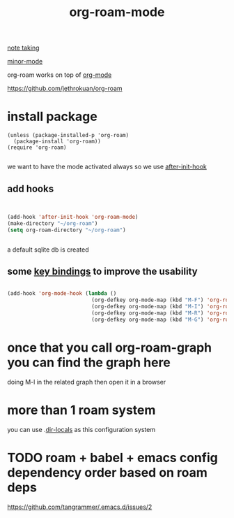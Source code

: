 #+TITLE: org-roam-mode

[[file:20201025233718-note_taking.org][note taking]]

[[file:20201024180511-minor_mode.org][minor-mode]]

org-roam works on top of [[file:20201024180240-org_mode.org][org-mode]]

https://github.com/jethrokuan/org-roam

* install package
 #+BEGIN_SRC elisp
(unless (package-installed-p 'org-roam)
  (package-install 'org-roam))
(require 'org-roam)

 #+END_SRC

we want to have the mode activated always so we use [[file:20201025184003-after_init_hook.org][after-init-hook]]

** add hooks
 #+BEGIN_SRC emacs-lisp :results silent


 (add-hook 'after-init-hook 'org-roam-mode)
 (make-directory "~/org-roam")
 (setq org-roam-directory "~/org-roam")


 #+END_SRC

 a default sqlite db is created 

**  some [[file:20201025182315-key_bindings.org][key bindings]] to improve the usability 
 #+BEGIN_SRC emacs-lisp :results silent 

 (add-hook 'org-mode-hook (lambda ()
                            (org-defkey org-mode-map (kbd "M-F") 'org-roam-find-file)
                            (org-defkey org-mode-map (kbd "M-I") 'org-roam-insert)
                            (org-defkey org-mode-map (kbd "M-R") 'org-roam)
                            (org-defkey org-mode-map (kbd "M-G") 'org-roam-graph)))

 #+END_SRC


* once that you call org-roam-graph you can find the graph here

doing M-l in the related graph then open it in a browser



* more than 1 roam system 
you can use .[[/Users/tangrammer/.emacs.d/configuration/.dir-locals.el::1][dir-locals]] as this configuration system


* TODO roam + babel + emacs config dependency order based on roam deps
https://github.com/tangrammer/.emacs.d/issues/2
